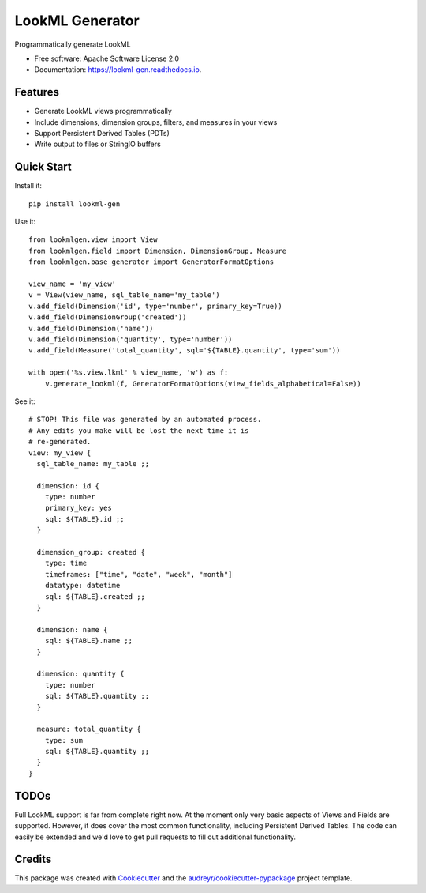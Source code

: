 ===============================
LookML Generator
===============================


.. image:: https://img.shields.io/pypi/v/lookml-gen.svg
    :target: https://pypi.python.org/pypi/lookml-gen

.. image:: https://travis-ci.org/symphonyrm/lookml-gen.svg?branch=master
    :target: https://travis-ci.org/symphonyrm/lookml-gen

.. image:: https://readthedocs.org/projects/lookml-gen/badge/?version=latest
    :target: http://lookml-gen.readthedocs.io/en/latest/?badge=latest
    :alt: Documentation Status

.. image:: https://pyup.io/repos/github/symphonyrm/lookml-gen/shield.svg
    :target: https://pyup.io/repos/github/symphonyrm/lookml-gen/
    :alt: Updates


Programmatically generate LookML


* Free software: Apache Software License 2.0
* Documentation: https://lookml-gen.readthedocs.io.


Features
--------

* Generate LookML views programmatically
* Include dimensions, dimension groups, filters, and measures in your views
* Support Persistent Derived Tables (PDTs)
* Write output to files or StringIO buffers

Quick Start
-----------

Install it::

    pip install lookml-gen

Use it::

    from lookmlgen.view import View
    from lookmlgen.field import Dimension, DimensionGroup, Measure
    from lookmlgen.base_generator import GeneratorFormatOptions

    view_name = 'my_view'
    v = View(view_name, sql_table_name='my_table')
    v.add_field(Dimension('id', type='number', primary_key=True))
    v.add_field(DimensionGroup('created'))
    v.add_field(Dimension('name'))
    v.add_field(Dimension('quantity', type='number'))
    v.add_field(Measure('total_quantity', sql='${TABLE}.quantity', type='sum'))

    with open('%s.view.lkml' % view_name, 'w') as f:
        v.generate_lookml(f, GeneratorFormatOptions(view_fields_alphabetical=False))

See it::

    # STOP! This file was generated by an automated process.
    # Any edits you make will be lost the next time it is
    # re-generated.
    view: my_view {
      sql_table_name: my_table ;;

      dimension: id {
        type: number
        primary_key: yes
        sql: ${TABLE}.id ;;
      }

      dimension_group: created {
        type: time
        timeframes: ["time", "date", "week", "month"]
        datatype: datetime
        sql: ${TABLE}.created ;;
      }

      dimension: name {
        sql: ${TABLE}.name ;;
      }

      dimension: quantity {
        type: number
        sql: ${TABLE}.quantity ;;
      }

      measure: total_quantity {
        type: sum
        sql: ${TABLE}.quantity ;;
      }
    }

TODOs
-----

Full LookML support is far from complete right now. At the moment only very basic
aspects of Views and Fields are supported.
However, it does cover the most common functionality, including Persistent Derived
Tables. The code can easily be extended and we'd love to get pull requests to fill
out additional functionality.

Credits
---------

This package was created with Cookiecutter_ and the `audreyr/cookiecutter-pypackage`_ project template.

.. _Cookiecutter: https://github.com/audreyr/cookiecutter
.. _`audreyr/cookiecutter-pypackage`: https://github.com/audreyr/cookiecutter-pypackage

